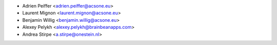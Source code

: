 * Adrien Peiffer <adrien.peiffer@acsone.eu>
* Laurent Mignon <laurent.mignon@acsone.eu>
* Benjamin Willig <benjamin.willig@acsone.eu>
* Alexey Pelykh <alexey.pelykh@brainbeanapps.com>
* Andrea Stirpe <a.stirpe@onestein.nl>
